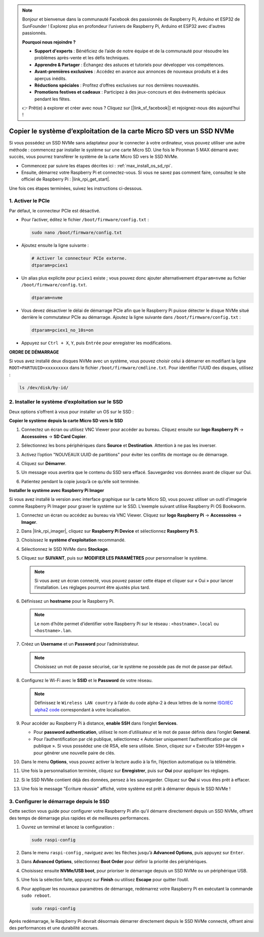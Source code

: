 .. note::

    Bonjour et bienvenue dans la communauté Facebook des passionnés de Raspberry Pi, Arduino et ESP32 de SunFounder ! Explorez plus en profondeur l’univers de Raspberry Pi, Arduino et ESP32 avec d'autres passionnés.

    **Pourquoi nous rejoindre ?**

    - **Support d'experts** : Bénéficiez de l’aide de notre équipe et de la communauté pour résoudre les problèmes après-vente et les défis techniques.
    - **Apprendre & Partager** : Échangez des astuces et tutoriels pour développer vos compétences.
    - **Avant-premières exclusives** : Accédez en avance aux annonces de nouveaux produits et à des aperçus inédits.
    - **Réductions spéciales** : Profitez d’offres exclusives sur nos dernières nouveautés.
    - **Promotions festives et cadeaux** : Participez à des jeux-concours et des événements spéciaux pendant les fêtes.

    👉 Prêt(e) à explorer et créer avec nous ? Cliquez sur [|link_sf_facebook|] et rejoignez-nous dès aujourd’hui !

.. _max_copy_sd_to_nvme_rpi:

Copier le système d’exploitation de la carte Micro SD vers un SSD NVMe
========================================================================

Si vous possédez un SSD NVMe sans adaptateur pour le connecter à votre ordinateur, vous pouvez utiliser une autre méthode : commencez par installer le système sur une carte Micro SD. Une fois le Pironman 5 MAX démarré avec succès, vous pourrez transférer le système de la carte Micro SD vers le SSD NVMe.

* Commencez par suivre les étapes décrites ici : :ref:`max_install_os_sd_rpi`.
* Ensuite, démarrez votre Raspberry Pi et connectez-vous. Si vous ne savez pas comment faire, consultez le site officiel de Raspberry Pi : |link_rpi_get_start|.

Une fois ces étapes terminées, suivez les instructions ci-dessous.


1. Activer le PCIe
--------------------

Par défaut, le connecteur PCIe est désactivé.

* Pour l’activer, éditez le fichier ``/boot/firmware/config.txt`` :

  .. code-block:: shell

    sudo nano /boot/firmware/config.txt

* Ajoutez ensuite la ligne suivante :

  .. code-block:: shell

    # Activer le connecteur PCIe externe.
    dtparam=pciex1

* Un alias plus explicite pour ``pciex1`` existe ; vous pouvez donc ajouter alternativement ``dtparam=nvme`` au fichier ``/boot/firmware/config.txt``.

  .. code-block:: shell

    dtparam=nvme

.. * La connexion est certifiée pour la vitesse Gen 2.0 (5 GT/s), mais vous pouvez forcer l’utilisation de Gen 3.0 (10 GT/s) avec ces lignes :

..   .. code-block:: shell

..     # Forcer la vitesse Gen 3.0
..     dtparam=pciex1_gen=3

..   .. warning::

..     Le Raspberry Pi 5 n’est pas certifié pour la Gen 3.0, ce qui peut entraîner une instabilité lors de la connexion à certains périphériques PCIe.

* Vous devez désactiver le délai de démarrage PCIe afin que le Raspberry Pi puisse détecter le disque NVMe situé derrière le commutateur PCIe au démarrage. Ajoutez la ligne suivante dans ``/boot/firmware/config.txt`` :

  .. code-block:: shell

    dtparam=pciex1_no_10s=on


* Appuyez sur ``Ctrl + X``, ``Y``, puis ``Entrée`` pour enregistrer les modifications.


**ORDRE DE DÉMARRAGE**

Si vous avez installé deux disques NVMe avec un système, vous pouvez choisir celui à démarrer en modifiant la ligne ``ROOT=PARTUUID=xxxxxxxxx`` dans le fichier ``/boot/firmware/cmdline.txt``. Pour identifier l’UUID des disques, utilisez :

.. code-block:: shell

   ls /dev/disk/by-id/


2. Installer le système d’exploitation sur le SSD
-----------------------------------------------------

Deux options s’offrent à vous pour installer un OS sur le SSD :

**Copier le système depuis la carte Micro SD vers le SSD**

#. Connectez un écran ou utilisez VNC Viewer pour accéder au bureau. Cliquez ensuite sur **logo Raspberry Pi** -> **Accessoires** -> **SD Card Copier**.

   .. image:: img/ssd_copy.png


#. Sélectionnez les bons périphériques dans **Source** et **Destination**. Attention à ne pas les inverser.

   .. image:: img/ssd_copy_from.png

#. Activez l’option "NOUVEAUX UUID de partitions" pour éviter les conflits de montage ou de démarrage.

   .. image:: img/ssd_copy_uuid.png

#. Cliquez sur **Démarrer**.

   .. image:: img/ssd_copy_click_start.png

#. Un message vous avertira que le contenu du SSD sera effacé. Sauvegardez vos données avant de cliquer sur Oui.

   .. image:: img/ssd_copy_erase.png

#. Patientez pendant la copie jusqu’à ce qu’elle soit terminée.


**Installer le système avec Raspberry Pi Imager**

Si vous avez installé la version avec interface graphique sur la carte Micro SD, vous pouvez utiliser un outil d’imagerie comme Raspberry Pi Imager pour graver le système sur le SSD. L’exemple suivant utilise Raspberry Pi OS Bookworm.

#. Connectez un écran ou accédez au bureau via VNC Viewer. Cliquez sur **logo Raspberry Pi** -> **Accessoires** -> **Imager**.

   .. image:: img/ssd_imager.png


#. Dans |link_rpi_imager|, cliquez sur **Raspberry Pi Device** et sélectionnez **Raspberry Pi 5**.

   .. image:: img/ssd_pi5.png
      :width: 90%


#. Choisissez le **système d’exploitation** recommandé.

   .. image:: img/ssd_os.png
      :width: 90%

#. Sélectionnez le SSD NVMe dans **Stockage**.

   .. image:: img/nvme_storage.png
      :width: 90%

#. Cliquez sur **SUIVANT**, puis sur **MODIFIER LES PARAMÈTRES** pour personnaliser le système.

   .. note::

      Si vous avez un écran connecté, vous pouvez passer cette étape et cliquer sur « Oui » pour lancer l’installation. Les réglages pourront être ajustés plus tard.

   .. image:: img/os_enter_setting.png
      :width: 90%

#. Définissez un **hostname** pour le Raspberry Pi.

   .. note::

      Le nom d’hôte permet d’identifier votre Raspberry Pi sur le réseau : ``<hostname>.local`` ou ``<hostname>.lan``.

   .. image:: img/os_set_hostname.png


#. Créez un **Username** et un **Password** pour l’administrateur.

   .. note::

      Choisissez un mot de passe sécurisé, car le système ne possède pas de mot de passe par défaut.

   .. image:: img/os_set_username.png


#. Configurez le Wi-Fi avec le **SSID** et le **Password** de votre réseau.

   .. note::

      Définissez le ``Wireless LAN country`` à l’aide du code alpha-2 à deux lettres de la norme `ISO/IEC alpha2 code <https://en.wikipedia.org/wiki/ISO_3166-1_alpha-2#Officially_assigned_code_elements>`_ correspondant à votre localisation.

   .. image:: img/os_set_wifi.png

#. Pour accéder au Raspberry Pi à distance, **enable SSH** dans l’onglet **Services**.

   * Pour **password authentication**, utilisez le nom d’utilisateur et le mot de passe définis dans l’onglet **General**.  
   * Pour l’authentification par clé publique, sélectionnez « Autoriser uniquement l’authentification par clé publique ». Si vous possédez une clé RSA, elle sera utilisée. Sinon, cliquez sur « Exécuter SSH-keygen » pour générer une nouvelle paire de clés.

   .. image:: img/os_enable_ssh.png



#. Dans le menu **Options**, vous pouvez activer la lecture audio à la fin, l’éjection automatique ou la télémétrie.

   .. image:: img/os_options.png

#. Une fois la personnalisation terminée, cliquez sur **Enregistrer**, puis sur **Oui** pour appliquer les réglages.

   .. image:: img/os_click_yes.png
      :width: 90%

#. Si le SSD NVMe contient déjà des données, pensez à les sauvegarder. Cliquez sur **Oui** si vous êtes prêt à effacer.

   .. image:: img/nvme_erase.png
      :width: 90%

#. Une fois le message "Écriture réussie" affiché, votre système est prêt à démarrer depuis le SSD NVMe !

   .. image:: img/nvme_install_finish.png
      :width: 90%


.. _max_configure_boot_ssd:

3. Configurer le démarrage depuis le SSD
--------------------------------------------

Cette section vous guide pour configurer votre Raspberry Pi afin qu’il démarre directement depuis un SSD NVMe, offrant des temps de démarrage plus rapides et de meilleures performances.

#. Ouvrez un terminal et lancez la configuration :

   .. code-block:: shell

      sudo raspi-config

#. Dans le menu ``raspi-config`` , naviguez avec les flèches jusqu’à **Advanced Options**, puis appuyez sur ``Enter``.

   .. image:: img/nvme_open_config.png

#. Dans **Advanced Options**, sélectionnez **Boot Order** pour définir la priorité des périphériques.

   .. image:: img/nvme_boot_order.png

#. Choisissez ensuite **NVMe/USB boot**, pour prioriser le démarrage depuis un SSD NVMe ou un périphérique USB.

   .. image:: img/nvme_boot_nvme.png

#. Une fois la sélection faite, appuyez sur **Finish** ou utilisez **Escape** pour quitter l’outil.

   .. image:: img/nvme_boot_ok.png

#. Pour appliquer les nouveaux paramètres de démarrage, redémarrez votre Raspberry Pi en exécutant la commande ``sudo reboot``.

   .. code-block:: shell

      sudo raspi-config

   .. image:: img/nvme_boot_reboot.png

Après redémarrage, le Raspberry Pi devrait désormais démarrer directement depuis le SSD NVMe connecté, offrant ainsi des performances et une durabilité accrues.


